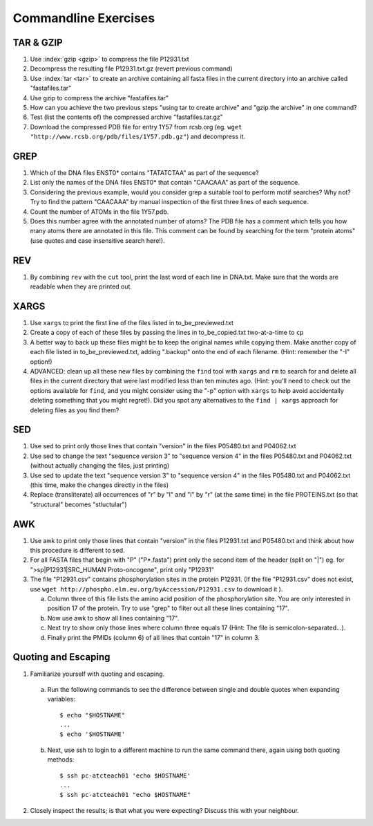 
Commandline Exercises
======================

TAR & GZIP
----------

1. Use :index:`gzip <gzip>` to compress the file P12931.txt

2. Decompress the resulting file P12931.txt.gz (revert previous command)

3. Use :index:`tar <tar>` to create an archive containing all fasta files in the current directory into an archive called "fastafiles.tar"

4. Use gzip to compress the archive "fastafiles.tar"

5. How can you achieve the two previous steps "using tar to create archive" and "gzip the archive" in one command? 

6. Test (list the contents of) the compressed archive "fastafiles.tar.gz"

7. Download the compressed PDB file for entry 1Y57 from rcsb.org (eg. ``wget "http://www.rcsb.org/pdb/files/1Y57.pdb.gz"``) and decompress it. 

 
GREP
----

1. Which of the DNA files ENST0* contains "TATATCTAA" as part of the sequence? 

2. List only the names of the DNA files ENST0* that contain "CAACAAA" as part of the sequence.

3. Considering the previous example, would you consider grep a suitable tool to perform motif searches? Why not? Try to find the pattern "CAACAAA" by manual inspection of the first three lines of each sequence.

4. Count the number of ATOMs in the file 1Y57.pdb. 

5. Does this number agree with the annotated number of atoms? The PDB file has a comment which tells you how many atoms there are annotated in this file. This comment can be found by searching for the term "protein atoms" (use quotes and case insensitive search here!).

REV
---

1. By combining ``rev`` with the ``cut`` tool, print the last word of each line in DNA.txt. Make sure that the words are readable when they are printed out.


XARGS
-----

1. Use ``xargs`` to print the first line of the files listed in to_be_previewed.txt

2. Create a copy of each of these files by passing the lines in to_be_copied.txt two-at-a-time to ``cp``

3. A better way to back up these files might be to keep the original names while copying them. Make another copy of each file listed in to_be_previewed.txt, adding ".backup" onto the end of each filename. (Hint: remember the "-I" option!)

4. ADVANCED: clean up all these new files by combining the ``find`` tool with ``xargs`` and ``rm`` to search for and delete all files in the current directory that were last modified less than ten minutes ago. (Hint: you'll need to check out the options available for ``find``, and you might consider using the "-p" option with ``xargs`` to help avoid accidentally deleting something that you might regret!). Did you spot any alternatives to the ``find | xargs`` approach for deleting files as you find them?


SED
---

1. Use sed to print only those lines that contain "version" in the files P05480.txt and P04062.txt

2. Use sed to change the text "sequence version 3" to "sequence version 4" in the files P05480.txt and P04062.txt (without actually changing the files, just printing) 

3. Use sed to update the text "sequence version 3" to "sequence version 4" in the files P05480.txt and P04062.txt (this time, make the changes directly in the files) 

4. Replace (transliterate) all occurrences of "r" by "l" and "l" by "r" (at the same time) in the file PROTEINS.txt (so that "structural" becomes "stluctular") 


AWK
---

1. Use awk to print only those lines that contain "version" in the files P12931.txt and P05480.txt and think about how this procedure is different to sed. 

2. For all FASTA files that begin with "P" ("P*.fasta") print only the second item of the header (split on "|") eg. for ">sp|P12931|SRC_HUMAN Proto-oncogene", print only "P12931"

3. The file "P12931.csv" contains phosphorylation sites in the protein P12931. (If the file "P12931.csv" does not exist, use ``wget http://phospho.elm.eu.org/byAccession/P12931.csv`` to download it ). 

   a. Column three of this file lists the amino acid position of the phosphorylation site. You are only interested in position 17 of the protein. Try to use "grep" to filter out all these lines containing "17". 
  
   b. Now use awk to show all lines containing "17".
  
   c. Next try to show only those lines where column three equals 17 (Hint: The file is semicolon-separated...).
  
   d. Finally print the PMIDs (column 6) of all lines that contain "17" in column 3. 


Quoting and Escaping
--------------------

1. Familiarize yourself with quoting and escaping.

 a. Run the following commands to see the difference between single and double quotes when expanding variables:
  ::

    $ echo "$HOSTNAME"
    ...
    $ echo '$HOSTNAME'

 b. Next, use ssh to login to a different machine to run the same command there, again using both quoting methods:

  ::

    $ ssh pc-atcteach01 'echo $HOSTNAME'
    ...
    $ ssh pc-atcteach01 "echo $HOSTNAME"

2. Closely inspect the results; is that what you were expecting? Discuss this with your neighbour.


